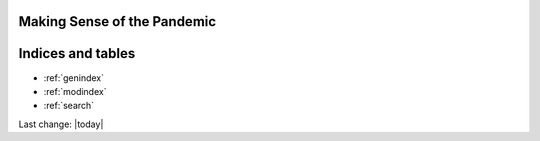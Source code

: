 Making Sense of the Pandemic
=========================================


.. content-tabs::

   .. tab-container:: tab1
    :title: Home

    .. toctree::
        :maxdepth: 2
        

        /topics/Covid-Medical-Treatments/Covid-Medical-Treatments
        /topics/Bill-Gates-Memes/Bill-Gates-Memes
        /topics/topics
        /topics/Data-science-of-the-pandemic/Data-science-of-the-pandemic
        /topics/Vaccines/Vaccines    
        /topics/Masks/Masks
        /topics/Lockdowns/Lockdowns
        /topics/Origins-of-the-Virus/Origins-of-the-Virus
        /topics/Pandemic-Preparedness/Pandemic-Preparedness
        /topics/Pandemic-Participants/Pandemic-Participants
        /topics/Food-Safety/Food-Safety
        /topics/Municipal-Matters/Municipal-Matters
        /How-you-can-help/How-you-can-help
        Sandbox/Sandbox
        License/license
        Help-about/help

   .. tab-container:: tab2
    :title: Covid Medical Treatments

    .. toctree::
        :maxdepth: 2

        /topics/Covid-Medical-Treatments/Covid-Medical-Treatments

   .. tab-container:: tab3
    :title: Bill Gates Memes

    .. toctree::
        :maxdepth: 2

        /topics/Bill-Gates-Memes/Bill-Gates-Memes

   .. tab-container:: tab4
    :title: Topics (Index)

    .. toctree::
        :maxdepth: 2
        

        /topics/topics

   .. tab-container:: tab5
    :title: Data Science of the Pandemic

    .. toctree::
        :maxdepth: 2
        

        /topics/Data-science-of-the-pandemic/Data-science-of-the-pandemic

   .. tab-container:: tab6
    :title: Vaccines

    .. toctree::
        :maxdepth: 2
        

        /topics/Vaccines/Vaccines    

   .. tab-container:: tab7
    :title: Masks

    .. toctree::
        :maxdepth: 2
        

        /topics/Masks/Masks

   .. tab-container:: tab8
    :title: Lockdowns

    .. toctree::
        :maxdepth: 2
        

        /topics/Lockdowns/Lockdowns

   .. tab-container:: tab9
    :title: Origins of the Virus

    .. toctree::
        :maxdepth: 2
        

        /topics/Origins-of-the-Virus/Origins-of-the-Virus

   .. tab-container:: tab10
    :title: Pandemic Preparedness

    .. toctree::
        :maxdepth: 2
        

        /topics/Pandemic-Preparedness/Pandemic-Preparedness

   .. tab-container:: tab11
    :title: Pandemic Participants

    .. toctree::
        :maxdepth: 2
        

        /topics/Pandemic-Participants/Pandemic-Participants

   .. tab-container:: tab12
    :title: Food Safety

    .. toctree::
        :maxdepth: 2
        

        /topics/Food-Safety/Food-Safety

   .. tab-container:: tab13
    :title: Municipal Issues and Topics

    .. toctree::
        :maxdepth: 2
        

        /topics/Municipal-Matters/Municipal-Matters

   .. tab-container:: tab14
    :title: How you can help

    .. toctree::
        :maxdepth: 2
        

        /How-you-can-help/How-you-can-help





Indices and tables
==================

* :ref:`genindex`
* :ref:`modindex`
* :ref:`search`

Last change: |today|